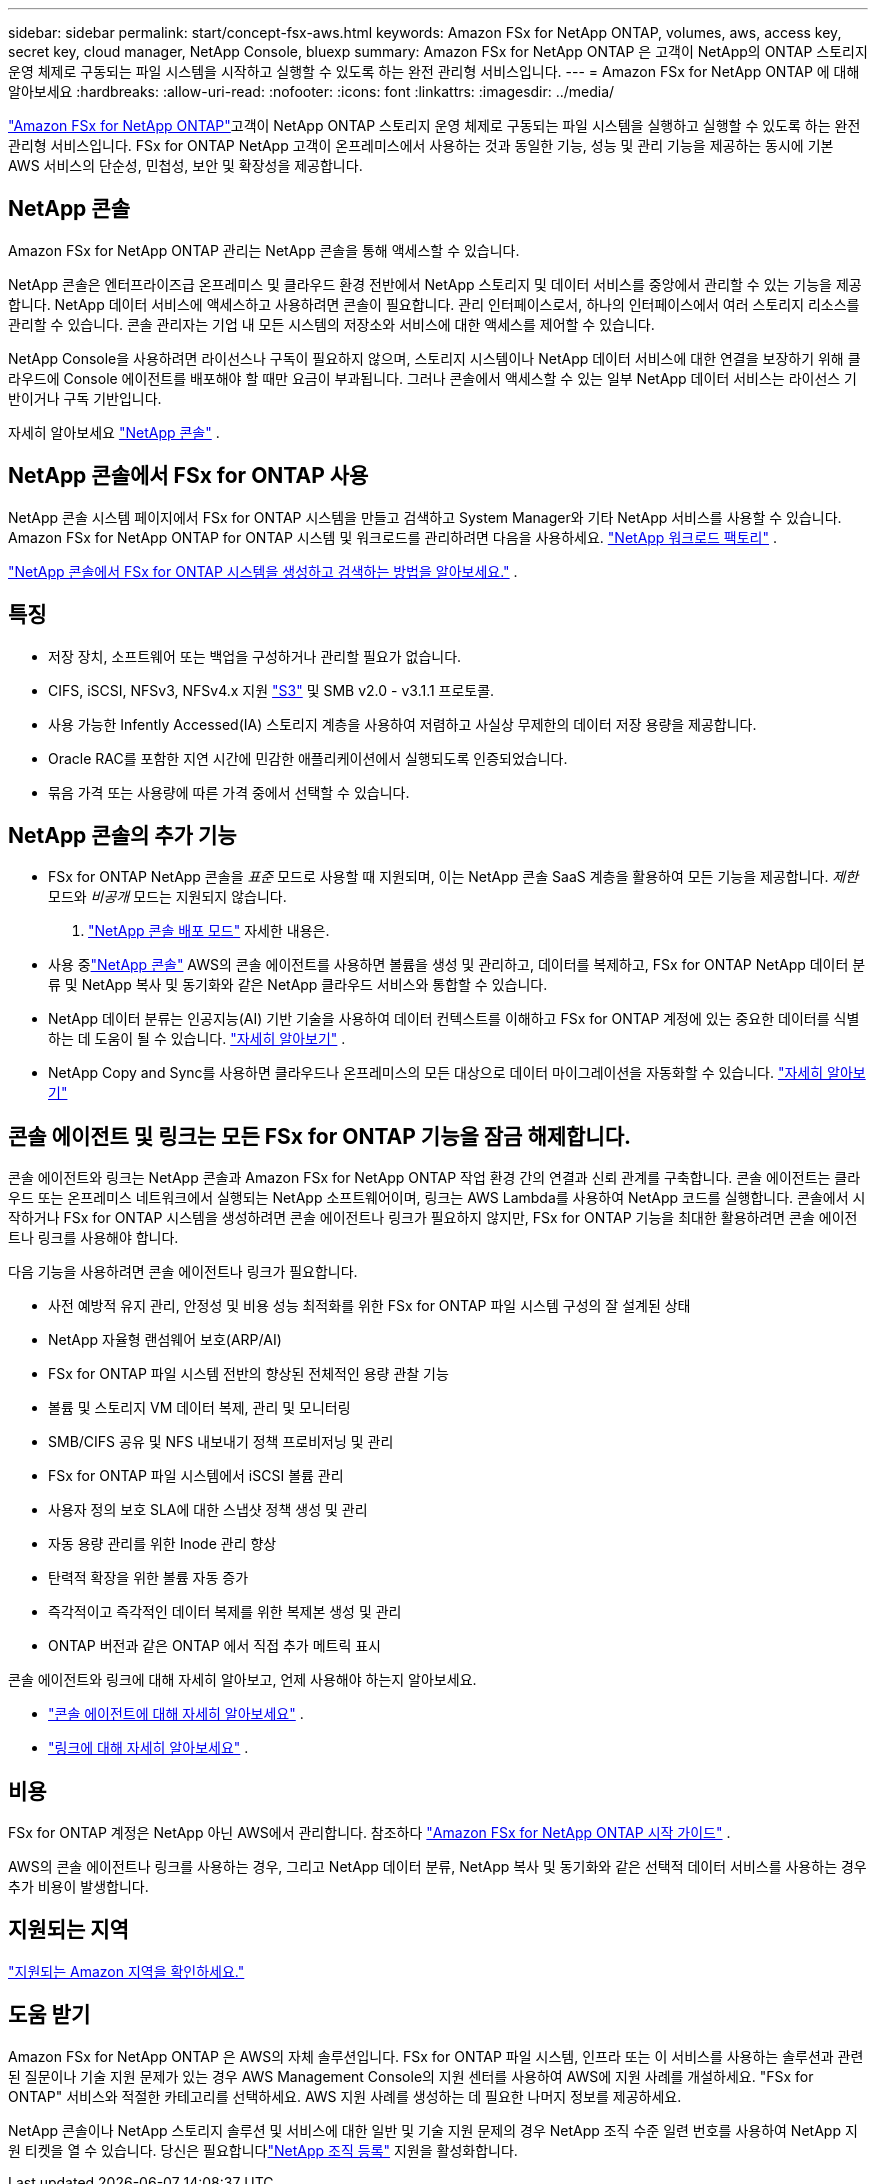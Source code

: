 ---
sidebar: sidebar 
permalink: start/concept-fsx-aws.html 
keywords: Amazon FSx for NetApp ONTAP, volumes, aws, access key, secret key, cloud manager, NetApp Console, bluexp 
summary: Amazon FSx for NetApp ONTAP 은 고객이 NetApp의 ONTAP 스토리지 운영 체제로 구동되는 파일 시스템을 시작하고 실행할 수 있도록 하는 완전 관리형 서비스입니다. 
---
= Amazon FSx for NetApp ONTAP 에 대해 알아보세요
:hardbreaks:
:allow-uri-read: 
:nofooter: 
:icons: font
:linkattrs: 
:imagesdir: ../media/


[role="lead"]
link:https://docs.aws.amazon.com/fsx/latest/ONTAPGuide/what-is-fsx-ontap.html["Amazon FSx for NetApp ONTAP"^]고객이 NetApp ONTAP 스토리지 운영 체제로 구동되는 파일 시스템을 실행하고 실행할 수 있도록 하는 완전 관리형 서비스입니다.  FSx for ONTAP NetApp 고객이 온프레미스에서 사용하는 것과 동일한 기능, 성능 및 관리 기능을 제공하는 동시에 기본 AWS 서비스의 단순성, 민첩성, 보안 및 확장성을 제공합니다.



== NetApp 콘솔

Amazon FSx for NetApp ONTAP 관리는 NetApp 콘솔을 통해 액세스할 수 있습니다.

NetApp 콘솔은 엔터프라이즈급 온프레미스 및 클라우드 환경 전반에서 NetApp 스토리지 및 데이터 서비스를 중앙에서 관리할 수 있는 기능을 제공합니다. NetApp 데이터 서비스에 액세스하고 사용하려면 콘솔이 필요합니다. 관리 인터페이스로서, 하나의 인터페이스에서 여러 스토리지 리소스를 관리할 수 있습니다. 콘솔 관리자는 기업 내 모든 시스템의 저장소와 서비스에 대한 액세스를 제어할 수 있습니다.

NetApp Console을 사용하려면 라이선스나 구독이 필요하지 않으며, 스토리지 시스템이나 NetApp 데이터 서비스에 대한 연결을 보장하기 위해 클라우드에 Console 에이전트를 배포해야 할 때만 요금이 부과됩니다. 그러나 콘솔에서 액세스할 수 있는 일부 NetApp 데이터 서비스는 라이선스 기반이거나 구독 기반입니다.

자세히 알아보세요 https://docs.netapp.com/us-en/bluexp-setup-admin/concept-overview.html["NetApp 콘솔"] .



== NetApp 콘솔에서 FSx for ONTAP 사용

NetApp 콘솔 시스템 페이지에서 FSx for ONTAP 시스템을 만들고 검색하고 System Manager와 기타 NetApp 서비스를 사용할 수 있습니다.  Amazon FSx for NetApp ONTAP for ONTAP 시스템 및 워크로드를 관리하려면 다음을 사용하세요. https://docs.netapp.com/us-en/workload-fsx-ontap/index.html["NetApp 워크로드 팩토리"^] .

link:../use/task-creating-fsx-working-environment.html["NetApp 콘솔에서 FSx for ONTAP 시스템을 생성하고 검색하는 방법을 알아보세요."^] .



== 특징

* 저장 장치, 소프트웨어 또는 백업을 구성하거나 관리할 필요가 없습니다.
* CIFS, iSCSI, NFSv3, NFSv4.x 지원 https://docs.netapp.com/us-en/ontap/s3-config/ontap-version-support-s3-concept.html["S3"^] 및 SMB v2.0 - v3.1.1 프로토콜.
* 사용 가능한 Infently Accessed(IA) 스토리지 계층을 사용하여 저렴하고 사실상 무제한의 데이터 저장 용량을 제공합니다.
* Oracle RAC를 포함한 지연 시간에 민감한 애플리케이션에서 실행되도록 인증되었습니다.
* 묶음 가격 또는 사용량에 따른 가격 중에서 선택할 수 있습니다.




== NetApp 콘솔의 추가 기능

* FSx for ONTAP NetApp 콘솔을 _표준_ 모드로 사용할 때 지원되며, 이는 NetApp 콘솔 SaaS 계층을 활용하여 모든 기능을 제공합니다.  _제한_ 모드와 _비공개_ 모드는 지원되지 않습니다.


. link:https://docs.netapp.com/us-en/console-setup-admin/concept-modes.html["NetApp 콘솔 배포 모드"^] 자세한 내용은.

* 사용 중link:https://docs.netapp.com/us-en/console-family/["NetApp 콘솔"^] AWS의 콘솔 에이전트를 사용하면 볼륨을 생성 및 관리하고, 데이터를 복제하고, FSx for ONTAP NetApp 데이터 분류 및 NetApp 복사 및 동기화와 같은 NetApp 클라우드 서비스와 통합할 수 있습니다.
* NetApp 데이터 분류는 인공지능(AI) 기반 기술을 사용하여 데이터 컨텍스트를 이해하고 FSx for ONTAP 계정에 있는 중요한 데이터를 식별하는 데 도움이 될 수 있습니다. https://docs.netapp.com/us-en/data-services-data-classification/concept-cloud-compliance.html["자세히 알아보기"^] .
* NetApp Copy and Sync를 사용하면 클라우드나 온프레미스의 모든 대상으로 데이터 마이그레이션을 자동화할 수 있습니다. https://docs.netapp.com/us-en/data-services-copy-sync/concept-cloud-sync.html["자세히 알아보기"^]




== 콘솔 에이전트 및 링크는 모든 FSx for ONTAP 기능을 잠금 해제합니다.

콘솔 에이전트와 링크는 NetApp 콘솔과 Amazon FSx for NetApp ONTAP 작업 환경 간의 연결과 신뢰 관계를 구축합니다.  콘솔 에이전트는 클라우드 또는 온프레미스 네트워크에서 실행되는 NetApp 소프트웨어이며, 링크는 AWS Lambda를 사용하여 NetApp 코드를 실행합니다.  콘솔에서 시작하거나 FSx for ONTAP 시스템을 생성하려면 콘솔 에이전트나 링크가 필요하지 않지만, FSx for ONTAP 기능을 최대한 활용하려면 콘솔 에이전트나 링크를 사용해야 합니다.

다음 기능을 사용하려면 콘솔 에이전트나 링크가 필요합니다.

* 사전 예방적 유지 관리, 안정성 및 비용 성능 최적화를 위한 FSx for ONTAP 파일 시스템 구성의 잘 설계된 상태
* NetApp 자율형 랜섬웨어 보호(ARP/AI)
* FSx for ONTAP 파일 시스템 전반의 향상된 전체적인 용량 관찰 기능
* 볼륨 및 스토리지 VM 데이터 복제, 관리 및 모니터링
* SMB/CIFS 공유 및 NFS 내보내기 정책 프로비저닝 및 관리
* FSx for ONTAP 파일 시스템에서 iSCSI 볼륨 관리
* 사용자 정의 보호 SLA에 대한 스냅샷 정책 생성 및 관리
* 자동 용량 관리를 위한 Inode 관리 향상
* 탄력적 확장을 위한 볼륨 자동 증가
* 즉각적이고 즉각적인 데이터 복제를 위한 복제본 생성 및 관리
* ONTAP 버전과 같은 ONTAP 에서 직접 추가 메트릭 표시


콘솔 에이전트와 링크에 대해 자세히 알아보고, 언제 사용해야 하는지 알아보세요.

* https://docs.netapp.com/us-en/console-setup-admin/concept-connectors.html["콘솔 에이전트에 대해 자세히 알아보세요"^] .
* https://docs.netapp.com/us-en/workload-fsx-ontap/links-overview.html["링크에 대해 자세히 알아보세요"^] .




== 비용

FSx for ONTAP 계정은 NetApp 아닌 AWS에서 관리합니다. 참조하다 https://docs.aws.amazon.com/fsx/latest/ONTAPGuide/what-is-fsx-ontap.html["Amazon FSx for NetApp ONTAP 시작 가이드"^] .

AWS의 콘솔 에이전트나 링크를 사용하는 경우, 그리고 NetApp 데이터 분류, NetApp 복사 및 동기화와 같은 선택적 데이터 서비스를 사용하는 경우 추가 비용이 발생합니다.



== 지원되는 지역

https://aws.amazon.com/about-aws/global-infrastructure/regional-product-services/["지원되는 Amazon 지역을 확인하세요."^]



== 도움 받기

Amazon FSx for NetApp ONTAP 은 AWS의 자체 솔루션입니다.  FSx for ONTAP 파일 시스템, 인프라 또는 이 서비스를 사용하는 솔루션과 관련된 질문이나 기술 지원 문제가 있는 경우 AWS Management Console의 지원 센터를 사용하여 AWS에 지원 사례를 개설하세요.  "FSx for ONTAP" 서비스와 적절한 카테고리를 선택하세요.  AWS 지원 사례를 생성하는 데 필요한 나머지 정보를 제공하세요.

NetApp 콘솔이나 NetApp 스토리지 솔루션 및 서비스에 대한 일반 및 기술 지원 문제의 경우 NetApp 조직 수준 일련 번호를 사용하여 NetApp 지원 티켓을 열 수 있습니다.  당신은 필요합니다link:https://docs.netapp.com/us-en/console-fsx-ontap/support/task-support-registration.html["NetApp 조직 등록"^] 지원을 활성화합니다.
